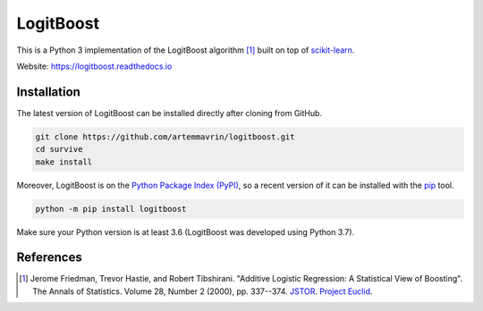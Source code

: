 ==========
LogitBoost
==========

.. image:: https://img.shields.io/badge/python-3.7-blue.svg
    :target: https://badge.fury.io/py/logitboost
    :alt: Python Version

.. image:: https://badge.fury.io/py/logitboost.svg
    :target: https://badge.fury.io/py/logitboost
    :alt: Package Version

.. image:: https://readthedocs.org/projects/logitboost/badge/?version=latest
    :target: https://logitboost.readthedocs.io/?badge=latest
    :alt: Documentation Status

This is a Python 3 implementation of the LogitBoost algorithm [1]_ built on top
of `scikit-learn <http://scikit-learn.org>`__.

Website: https://logitboost.readthedocs.io

Installation
------------

The latest version of LogitBoost can be installed directly after cloning from
GitHub.

.. code-block :: shell

  git clone https://github.com/artemmavrin/logitboost.git
  cd survive
  make install

Moreover, LogitBoost is on the
`Python Package Index (PyPI) <https://pypi.org/project/logitboost/>`__, so a
recent version of it can be installed with the
`pip <https://pip.pypa.io/en/stable/>`__ tool.

.. code-block :: shell

  python -m pip install logitboost

Make sure your Python version is at least 3.6 (LogitBoost was developed using
Python 3.7).

References
----------
.. [1] Jerome Friedman, Trevor Hastie, and Robert Tibshirani. "Additive Logistic
    Regression: A Statistical View of Boosting". The Annals of Statistics.
    Volume 28, Number 2 (2000), pp. 337--374.
    `JSTOR <https://www.jstor.org/stable/2674028>`__.
    `Project Euclid <https://projecteuclid.org/euclid.aos/1016218223>`__.
